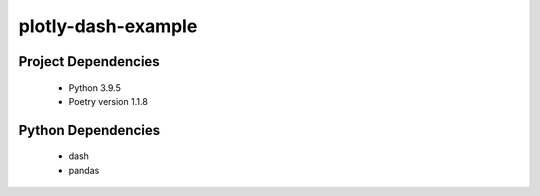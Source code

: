 plotly-dash-example
====================

Project Dependencies
---------------------

 - Python 3.9.5
 - Poetry version 1.1.8


Python Dependencies
---------------------
 - dash
 - pandas